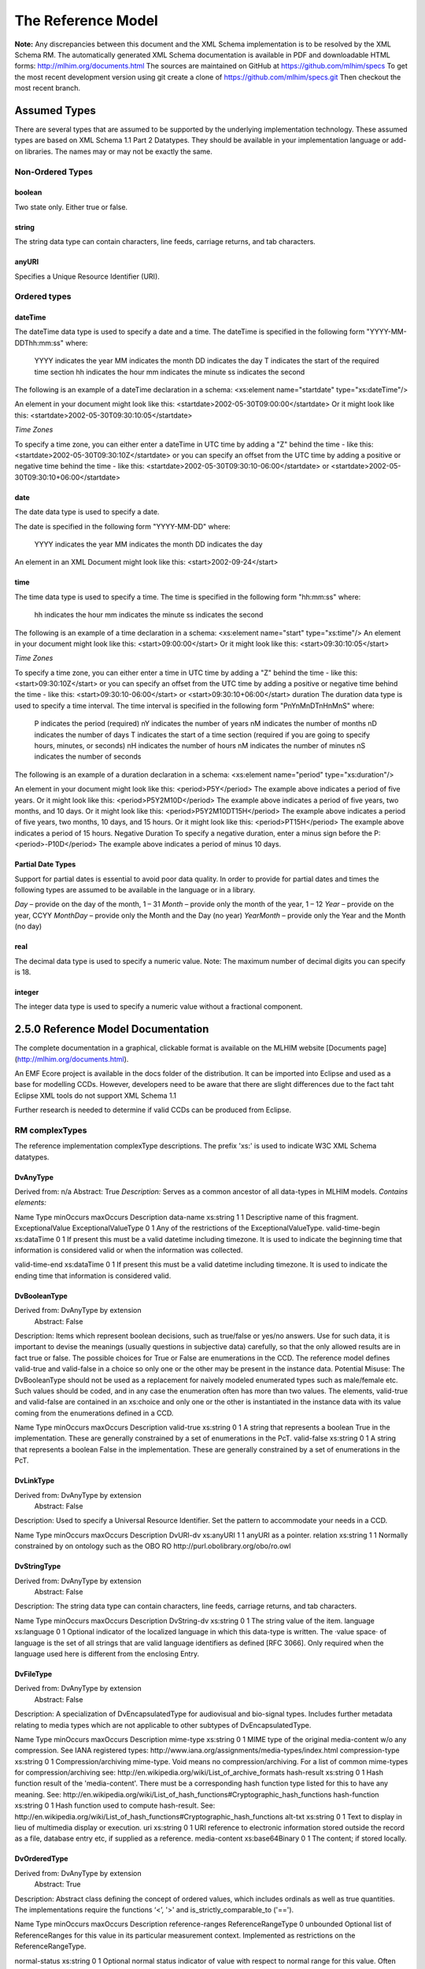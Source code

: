 ===================
The Reference Model
===================

**Note:**  Any discrepancies between this document and the XML Schema implementation is to be resolved by the XML Schema RM. The automatically generated XML Schema documentation is available in PDF and downloadable HTML forms: http://mlhim.org/documents.html The sources are maintained on GitHub at https://github.com/mlhim/specs To get the most recent development version using git create a clone of https://github.com/mlhim/specs.git Then checkout the most recent branch.

Assumed Types
=============

There are several types that are assumed to be supported by the underlying implementation technology. These assumed types are based on XML Schema 1.1 Part 2 Datatypes. They should be available in your implementation language or add-on libraries. The names may or may not be exactly the same.

-----------------
Non-Ordered Types
-----------------

boolean 
-------
Two state only.  Either true or false.


string
-------
The string data type can contain characters, line feeds, carriage returns, and tab characters.

anyURI
------
Specifies a Unique Resource Identifier (URI).

-----------------
Ordered types
-----------------

dateTime
--------
The dateTime data type is used to specify a date and a time.
The dateTime is specified in the following form "YYYY-MM-DDThh:mm:ss" where:
    YYYY indicates the year
    MM indicates the month
    DD indicates the day
    T indicates the start of the required time section
    hh indicates the hour
    mm indicates the minute
    ss indicates the second
The following is an example of a dateTime declaration in a schema:
<xs:element name="startdate" type="xs:dateTime"/>

An element in your document might look like this:
<startdate>2002-05-30T09:00:00</startdate>
Or it might look like this:
<startdate>2002-05-30T09:30:10:05</startdate>

*Time Zones*

To specify a time zone, you can either enter a dateTime in UTC time by adding a "Z" behind the time - like this:
<startdate>2002-05-30T09:30:10Z</startdate> 
or you can specify an offset from the UTC time by adding a positive or negative time behind the time - like this:
<startdate>2002-05-30T09:30:10-06:00</startdate>
or
<startdate>2002-05-30T09:30:10+06:00</startdate> 

date
----
The date data type is used to specify a date.

The date is specified in the following form "YYYY-MM-DD" where:

    YYYY indicates the year
    MM indicates the month
    DD indicates the day

An element in an XML Document  might look like this:
<start>2002-09-24</start> 

time
----
The time data type is used to specify a time.
The time is specified in the following form "hh:mm:ss" where:
    hh indicates the hour
    mm indicates the minute
    ss indicates the second

The following is an example of a time declaration in a schema:
<xs:element name="start" type="xs:time"/>
An element in your document might look like this:
<start>09:00:00</start>
Or it might look like this:
<start>09:30:10:05</start>

*Time Zones* 

To specify a time zone, you can either enter a time in UTC time by adding a "Z" behind the time - like this:
<start>09:30:10Z</start>
or you can specify an offset from the UTC time by adding a positive or negative time behind the time - like this:
<start>09:30:10-06:00</start>  or  <start>09:30:10+06:00</start>
duration
The duration data type is used to specify a time interval.
The time interval is specified in the following form "PnYnMnDTnHnMnS" where:
    P indicates the period (required)
    nY indicates the number of years
    nM indicates the number of months
    nD indicates the number of days
    T indicates the start of a time section (required if you are going to specify hours, minutes, or seconds)
    nH indicates the number of hours
    nM indicates the number of minutes
    nS indicates the number of seconds
The following is an example of a duration declaration in a schema:
<xs:element name="period" type="xs:duration"/>

An element in your document might look like this:
<period>P5Y</period>
The example above indicates a period of five years.
Or it might look like this:
<period>P5Y2M10D</period>
The example above indicates a period of five years, two months, and 10 days.
Or it might look like this:
<period>P5Y2M10DT15H</period>
The example above indicates a period of five years, two months, 10 days, and 15 hours.
Or it might look like this:
<period>PT15H</period>
The example above indicates a period of 15 hours.
Negative Duration
To specify a negative duration, enter a minus sign before the P:
<period>-P10D</period>
The example above indicates a period of minus 10 days.

Partial Date Types
------------------
Support for partial dates is essential to avoid poor data quality. In order to provide for partial dates and times the following types are assumed to be available in the language or in a library.

*Day* – provide on the day of the month, 1 – 31
*Month* – provide only the month of the year, 1 – 12
*Year* – provide on the year,  CCYY
*MonthDay* – provide only the Month and the Day (no year)
*YearMonth* – provide only the Year and the Month (no day)

real
----
The decimal data type is used to specify a numeric value.
Note: The maximum number of decimal digits you can specify is 18.

integer
-------
The integer data type is used to specify a numeric value without a fractional component.


2.5.0 Reference Model Documentation
===================================

The complete documentation in a graphical, clickable format is available on the MLHIM website [Documents page](http://mlhim.org/documents.html).  

An EMF Ecore project is available in the docs folder of the distribution. It can be imported into Eclipse and used as a base for modelling CCDs. However, developers need to be aware that there are slight differences due to the fact taht Eclipse XML tools do not support XML Schema 1.1 

Further research is needed to determine if valid CCDs can be produced from Eclipse. 

---------------
RM complexTypes
---------------

The reference implementation complexType descriptions. The prefix 'xs:' is used to indicate W3C XML Schema datatypes. 

DvAnyType
---------

Derived from:  n/a
Abstract: True
*Description:*  Serves as a common ancestor of all data-types in MLHIM models.
*Contains elements:*

Name
Type
minOccurs
maxOccurs
Description
data-name
xs:string
1
1
Descriptive name of this fragment.
ExceptionalValue
ExceptionalValueType
0
1
Any of the restrictions of the ExceptionalValueType.
valid-time-begin
xs:dataTime
0
1
If present this must be a valid datetime including timezone. It is used to indicate the beginning time that information is considered valid or when the information was collected.

valid-time-end
xs:dataTime
0
1
If present this must be a valid datetime including timezone. It is used to indicate the ending time that information is considered valid.




DvBooleanType
--------------
Derived from: DvAnyType by extension
 Abstract: False

Description:  Items which represent boolean decisions, such as true/false or yes/no answers. Use for such data, it is important to devise the meanings (usually questions in subjective data) carefully, so that the only allowed results are in fact true or false.  The possible choices for True or False are enumerations in the CCD. The reference model defines valid-true and valid-false in a choice so only one or the other may be present in the instance data.
Potential Misuse: The DvBooleanType should not be used as a replacement for naively       modeled enumerated types such as male/female etc. Such values should be coded, and in any case the enumeration often has more than two values. The elements, valid-true and valid-false are contained in an xs:choice and only one or the other is instantiated in the instance data with its value coming from the enumerations defined in a CCD. 

Name
Type
minOccurs
maxOccurs
Description
valid-true
xs:string
0
1
A string that represents a boolean True in the implementation. These are generally constrained by a set of enumerations in the PcT. 
valid-false
xs:string
0
1
A string that represents a boolean False in the implementation. These are generally constrained by a set of enumerations in the PcT.





DvLinkType
----------
Derived from: DvAnyType by extension
 Abstract: False

Description:  Used to specify a Universal Resource Identifier. Set the pattern to accommodate your needs in a CCD.


Name
Type
minOccurs
maxOccurs
Description
DvURI-dv
xs:anyURI
1
1
anyURI as a pointer.
relation
xs:string
1
1
Normally constrained by on ontology such as the OBO RO http://purl.obolibrary.org/obo/ro.owl



DvStringType
------------
Derived from: DvAnyType by extension
 Abstract: False

Description:  The string data type can contain characters, line feeds, carriage returns, and tab characters.

Name
Type
minOccurs
maxOccurs
Description
DvString-dv
xs:string
0
1
The string value of the item.
language
xs:language
0
1
Optional indicator of the localized language in which this data-type is written. The ·value space· of language is the set of all strings that are valid language identifiers as defined [RFC 3066]. Only required when the language used here is different from the enclosing Entry.




DvFileType
----------
Derived from: DvAnyType by extension
 Abstract: False

Description:  A specialization of DvEncapsulatedType for audiovisual and bio-signal types. Includes further metadata relating to media types which are not applicable to other subtypes of DvEncapsulatedType.


Name
Type
minOccurs
maxOccurs
Description
mime-type
xs:string
0
1
MIME type of the original media-content w/o any compression. See IANA registered types: http://www.iana.org/assignments/media-types/index.html
compression-type
xs:string
0
1
Compression/archiving mime-type. Void means no compression/archiving. For a list of common mime-types for compression/archiving see: http://en.wikipedia.org/wiki/List_of_archive_formats
hash-result
xs:string
0
1
Hash function result of the 'media-content'. There must be a corresponding hash function type listed for this to have any meaning. See: http://en.wikipedia.org/wiki/List_of_hash_functions#Cryptographic_hash_functions
hash-function
xs:string
0
1
Hash function used to compute hash-result. See: http://en.wikipedia.org/wiki/List_of_hash_functions#Cryptographic_hash_functions
alt-txt
xs:string
0
1
Text to display in lieu of multimedia display or execution.
uri
xs:string
0
1
URI reference to electronic information stored outside the record as a file, database entry etc, if supplied as a reference.
media-content
xs:base64Binary
0
1
The content; if stored locally.


DvOrderedType
-------------
Derived from: DvAnyType by extension
 Abstract: True

Description:  Abstract class defining the concept of ordered values, which includes ordinals as well as true quantities. The implementations require the functions ‘<’, '>' and is_strictly_comparable_to ('==').


Name
Type
minOccurs
maxOccurs
Description
reference-ranges
ReferenceRangeType
0
unbounded
Optional list of ReferenceRanges for this value in its particular measurement context. Implemented as restrictions on the ReferenceRangeType.

normal-status
xs:string
0
1
Optional normal status indicator of value with respect to normal range for this value. Often included by lab, even if the normal range itself is not included. Coded by ordinals in series HHH, HH, H, (nothing), L, LL, LLL, etc. 


DvOrdinalType
-------------
Derived from: DvOrderedType by extension
 Abstract: False

Description:  Models rankings and scores, e.g. pain, Apgar values, etc, where there is 
a) implied ordering, 
b) no implication that the distance between each value is constant, and 
c) the total number of values is finite.
Note that although the term ‘ordinal’ in mathematics means natural numbers only, here any decimal is allowed, since negative and zero values are often used by medical professionals for values around a neutral point. Also, decimal values are sometimes used such as 0.5 or .25 
Examples of sets of ordinal values: 
-3, -2, -1, 0, 1, 2, 3 -- reflex response values
0, 1, 2 -- Apgar values 

Used for recording any clinical datum which is customarily recorded using symbolic values.
    
    Example: the results on a urinalysis strip, e.g. {neg, trace, +, ++, +++} are used for leukocytes, protein, nitrites etc; for non-haemolysed blood {neg, trace, moderate}; for haemolysed blood {neg, trace, small, moderate, large}


Name
Type
minOccurs
maxOccurs
Description
DvOrdinal-dv
xs:decimal
1
1
Value in ordered enumeration of values. The base integer is zero with any number of integer values used to order the symbols. Example 1: 0 = Trace, 1 = +, 2 = ++, 3 = +++, etc. Example 2: 0 = Mild, 1 = Moderate, 2 = Severe
symbol
xs:string
1
1
Coded textual representation of this value in the enumeration, which may be strings made from “+” symbols, or other enumerations of terms such as “mild”, “moderate”, “severe”, or even the same number series as the values, e.g. “1”, “2”, “3”.


DvQuantifiedType
----------------
Derived from: DvOrderedType by extension
 Abstract: True

Description:  Abstract type defining the concept of true quantified values, i.e. values which are not only ordered, but which have a precise magnitude.


Name
Type
minOccurs
maxOccurs
Description
magnitude
xs:decimal
0
1
Numeric value of the quantity in canonical (i.e. single value) form.
magnitude-status
xs:string
0
1
Optional status of magnitude with values:
                
                “=” : magnitude is a point value
                
                “<“ : value is < magnitude
                
                “>” : value is > magnitude
                
                “<=” : value is <= magnitude
                
                “>=” : value is >= magnitude
                
                “~” : value is the approximate magnitude

error
xs:int
0
1
Error margin of measurement, indicating error in the recording method or instrument (+/- %). Implemented in subtypes. A logical value of 0 indicates 100% accuracy, i.e. no error.
accuracy
xs:decimal
0
1
Accuracy of the value in the magnitude attribute. 0% to +/- 100% A value of 0 means that the accuracy is unknown.


DvCountType
-----------
Derived from: DvQuantifiedType by extension
 Abstract: False

Description:  Countable quantities. Used for countable types such as pregnancies and steps (taken by a physiotherapy patient), number of cigarettes smoked in a day, etc. Misuse:Not used for amounts of physical entities (which all have standardized units). Note that PcTs derived from DvCountType should make magnitude, error and accuracy attributes minOccurs = '1'. The magnitude element is restricted to integers via an xs:assert.


Name
Type
minOccurs
maxOccurs
Description
DvCount-units
DvStringType
1
1
The name or type of the countable quantity. Examples: cigarettes, drinks, pregnancies, episodes, etc. implemented as a DvStringType restriction. 



DvQuantityType
--------------
Derived from: DvQuantifiedType by extension
 Abstract: False

Description: Quantified type representing “scientific” quantities, i.e. quantities expressed as a magnitude and units. Can also be used for time durations, where it is more convenient to treat these as simply a number of individual seconds, minutes, hours, days, months, years, etc. when no temporal calculation is to be performed. Note that PcTs derived from DvQuantityType should make magnitude, error and accuracy attributes minOccurs = '1'.


Name
Type
minOccurs
maxOccurs
Description
DvQuanity-units
DvStringType
1
1
Stringified units, expressed in unit syntax, e.g. "kg/m2", “mm[Hg]", "ms-1", "km/h". A DvCodedStringType should be used when possible. UOM codes can be found: http://www.obofoundry.org Also available in other terminologies such as SNOMEDCT; implemented as a DvStringType restriction. 



DvRatioType
-----------
Derived from: DvQuantifiedType by extension
 Abstract: False

Description: Models a ratio of values, i.e. where the numerator and denominator are both pure numbers. Should not be used to represent things like blood pressure which are often written using a ‘/’ character, giving the misleading impression that the item is a ratio, when in fact it is a structured value. Similarly, visual acuity, often written as (e.g.) “6/24” in clinical notes is not a ratio but an ordinal (which includes non-numeric symbols like CF = count fingers etc). Should not be used for formulations. 


Name
Type
minOccurs
maxOccurs
Description
ratio-type
xs:string
1
1
Indicates semantic type of ratio must be set as fixed to one of the below strings in PcTs.
ratio = a relationship between two numbers.
proportion = a relationship between two numbers where there is a bi-univocal relationship between the numerator and the denominator (the numerator is contained in the denominator)
rate = a relationship between two numbers where there is not a bi-univocal relationship between the numerator and the denominator (the numerator is not contained in the denominator) 
numerator
xs:decimal
0
1
numerator of ratio 
denominator
xs:decimal
0
1
denominator of ratio
numerator-units
DvStringType
0
1
Used to convey the meaning of the numerator. Typically countable units such as; cigarettes, drinks, exercise periods, etc. May or may not come from a terminology such as OBO Foundry Units ontology; implemented as a DvStringType restriction. 
denominator-units
DvStringType
0
1
Used to convey the meaning of the denominator. Typically units such as; days, years, months, etc. May or may not come from a standard terminology; implemented as a DvStringType restriction. 
ratio-units
DvStringType
0
1
Used to convey the meaning of the magnitude (ratio units). May or may not come from a standard terminology. In many cases there is not a meaningful term for the magnitude.  Implemented as a DvStringType restriction. 



DvTemporalType
--------------
Derived from: DvOrderedType by extension
 Abstract: False

Description: Type defining the concept of date and time types. Must be constrained in PcTs to be one or more of the below elements.  This gives the modeler the ability to optionally allow full or partial dates at run time.  Setting maxOccurs and minOccurs to zero causes the element to be prohibited.


Name
Type
minOccurs
maxOccurs
Description
dvtemporal-date
xs:date
0
1
See the W3C documentation.
dvtemporal-time
xs:time
0
1
See the W3C documentation.
dvtemporal-datetime
xs:dateTime
0
1
See the W3C documentation.
dvtemporal-day
xs:gDay
0
1
See the W3C documentation.
dvtemporal-month
xs:gMonth
0
1
See the W3C documentation.
dvtemporal-year
xs:gYear
0
1
See the W3C documentation.
dvtemporal-year-month
xs:gYearMonth
0
1
See the W3C documentation.
dvtemporal-month-day
xs:gMonthDay
0
1
See the W3C documentation.
dvtemporal-duration
xs:duration
0
1
See the W3C documentation.
dvtemporal-ymduration
xs:yearMonthDuration
0
1
See the W3C documentation.
dvtemporal-dtduration
xs:dayTimeDuration
0
1
See the W3C documentation.



DvIntervalType
--------------
Derived from: DvAnyType by extension
 Abstract: False

Description: Generic type defining an interval (i.e. range) of a comparable type. An interval is a contiguous subrange of a comparable base type. Used to define intervals of dates, times, quantities, etc. Whose datatypes are the same and are ordered.   


Name
Type
minOccurs
maxOccurs
Description
lower
inv-type
0
1
Defines the lower value of the interval.
upper
inv-type
0
1
Defines the upper value of the interval.
lower-included
xs:boolean
1
1
Is the lower value of the interval inclusive?. 
upper-included
xs:boolean
1
1
Is the upper value of the interval inclusive?.
lower-bounded
xs:boolean
1
1
Is the lower value of the interval bounded?. 
upper-bounded
xs:boolean
1
1
Is the upper value of the interval bounded?.
IntervalUnits
----
0
1
A group of the two following elements for an optional units definition. 
units-name
xs:string
1
1
The common name or abbreviation for the units.
units-uri
xs:anyURI
1
1
The URI for a definition of the units.


invl-type
Derived from: n/a 
 Abstract: False

Description: Defines the data type of the DvIntervalType upper and lower elements.  In a CCD restriction, the xs:choice is constrained to one of the reference model  elements with minOccurs = 1 and a fixed attribute defining the value. If the value is unbounded, then the element in the CCD will not have the fixed attribute. Instead it will have nillable="true" and an xs:assert to validate the instance has an empty element. E.g. <xs:assert test='boolean(invl-int/node()) = false()'/>
The instances must also declare the value as nil, e.g. <invl-int xsi:nil='true'/>

Name
Type
minOccurs
maxOccurs
Description
invl-int
xs:int
0
1
Defines the upper or lower interval datatype.
invl-decimal
xs:decimal
0
1
Defines the upper or lower interval datatype.
invl-float
xs:float
0
1
Defines the upper or lower interval datatype.
invl-date
xs:date
0
1
Defines the upper or lower interval datatype.
invl-time
xs:time
0
1
Defines the upper or lower interval datatype.
invl-datetime
xs:dateTime
0
1
Defines the upper or lower interval datatype.
invl-duration
xs:duration
0
1
Defines the upper or lower interval datatype.

ReferenceRangeType
------------------
Derived from: DvAnyType by extension
 Abstract: False

Description: Defines a named range to be associated with any ORDERED datum. Each range is particular to the patient and context, e.g. sex, age, and any other factor which affects ranges. May be used to represent normal, therapeutic, dangerous, critical, etc. lists of concepts. 


Name
Type
minOccurs
maxOccurs
Description
referencerange-definition
xs:string
1
1
Term whose value indicates the meaning of this range, e.g. “normal”, “critical”, “therapeutic” etc.
data-range
DvIntervalType
1
1
The data range for this meaning, as a restriction on a DvIntervalType.
is-normal
xs:boolean
1
1
True if this reference range only contains values that are considered to be normal.

AuditType
---------
Derived from: n/a
 Abstract: False

Description: AuditType provides a mechanism to identifiy the who/where/when tracking of instances as they move from system to system.

Name
Type
minOccurs
maxOccurs
Description
system-id
DvIdentifierType
1
1
Identifier of the system which handled the information item.'Systems' can also be defined as an individual application or a data repository in which the data was manipulated.
system-user

PartyType
0
1
User(s) who created, committed, forwarded or otherwise handled the item.
location
ItemType
0
1
Location information of the particular site/facility within an organization which handled the item.
timestamp
xs:dateTime
1
1
Timestamp of handling the item. For an originating system, this will be time of creation,for an intermediate feeder system, this will be a time of accession or other time of handling, where available.


PartyType
---------
Derived from: n/a
 Abstract: False

Description: Description of a party, including an optional external link to data for this party in a demographic or other identity management system. An additional details element provides for the inclusion of information related to this party directly. If the party information is to be anonymous then do not include the details element. The string 'Self' may be entered as the party-name if an external_ref is include.


Name
Type
minOccurs
maxOccurs
Description
party-name
xs:string
0
1
Optional human-readable name (in String form).
external-ref
DvURIType
0
1
Optional reference to more detailed demographic or identification information for this party, in an external system.
details
ItemType
0
1
Structural details about the party.



AttestationType
---------------
Derived from: n/a
 Abstract: False

Description: Record an attestation by a party of item(s) of record content. The type of attestation is recorded by the reason attribute, which may be coded.
 
Name
Type
minOccurs
maxOccurs
Description
attested-view
DvMediaType
0
1
Optional visual representation of content attested e.g. screen image.
proof
DvParsableType
0
1
Proof of attestation such as a GPG signature. 
reason
DvStringType
0
1
Reason of this attestation. Coded from a standardized vocabulary.
committer
PartyType
0
1
Identity of person who committed the item.
time-commited
xs:dateTime
0
1
Datetime of committal of the item.
is-pending
xs:boolean
0
1
True if this attestation is outstanding; 'false' means it has been completed.



ParticipationType
-----------------
Derived from: n/a
 Abstract: False

Description: Model of a participation of a Party (any Actor or Role) in an activity. Used to represent any participation of a Party in some activity, which is not explicitly in the model, e.g. assisting nurse. Can be used to record past or future participations. Should not be used in place of more permanent relationships between demographic entities.


Name
Type
minOccurs
maxOccurs
Description
performer
PartyType
0
1

function
DvStringType
0
1

mode
DvStringType
0
1

start-time
xs:dateTime
0
1

end-time
xs:dateTime
0
1





ExceptionalValueType
--------------------
Derived from: n/a
 Abstract: True

Description:  Subtypes are used to indicate why a value is missing (Null) or is outside a measurable range. The element ev-name is fixed in restricted types to a descriptive string. The subtypes defined in the reference model are considered sufficiently generic to be useful in many instances.  CCDs may contain additional ExceptionalValueType restrictions. 


Name
Type
minOccurs
maxOccurs
Description
ev-name
xs:string
1
1
The fixed name of the exceptional value.



NIType
--------------
Derived from: ExceptionalValueType by restriction
 Abstract: False

Description:  No Information: The value is exceptional (missing, omitted, incomplete, improper). No information as to the reason for being an exceptional value is provided. This is the most general exceptional value. It is also the default exceptional value.


MSKType
--------------
Derived from: ExceptionalValueType by restriction
 Abstract: False

Description:  Masked: There is information on this item available but it has not been provided by the sender due to security, privacy or other reasons. There may be an alternate mechanism for gaining access to this information. 
Warning:
    Using this exceptional value does provide information that may be a breach of confidentiality, even though no detail data is provided. Its primary purpose is for those circumstances where it is necessary to inform the receiver that the information does exist without providing any detail.


INVType
--------------
Derived from: ExceptionalValueType by restriction
 Abstract: False

Description:  Invalid: The value as represented in the instance is not a member of the set of permitted data values in the constrained value domain of a variable.


DERType
--------------
Derived from: ExceptionalValueType by restriction
 Abstract: False

Description:  Derived: An actual value may exist, but it must be derived from the provided information; usually an expression is provided directly.


UNCType
--------------
Derived from: ExceptionalValueType by restriction
 Abstract: False

Description:  Unencoded: No attempt has been made to encode the information correctly but the raw source information is represented, usually in free text.


OTHType
--------------
Derived from: ExceptionalValueType by restriction
 Abstract: False

Description:  Other: The actual value is not a member of the permitted data values in the variable. (e.g., when the value of the variable is not by the coding system)


NINFType
--------------
Derived from: ExceptionalValueType by restriction
 Abstract: False

Description:  Negative Infinity: Negative infinity of numbers


PINFType
--------------
Derived from: ExceptionalValueType by restriction
 Abstract: False

Description:  Positive Infinity: Positive infinity of numbers


UNKType
--------------
Derived from: ExceptionalValueType by restriction
 Abstract: False

Description:  Unknown: A proper value is applicable, but not known.


ASKRType
--------------
Derived from: ExceptionalValueType by restriction
 Abstract: False

Description:  Asked and Refused: Information was sought but refused to be provided (e.g., patient was asked but refused to answer)


NASKType
--------------
Derived from: ExceptionalValueType by restriction
 Abstract: False

Description:  Not Asked: This information has not been sought (e.g., patient was not asked)


QSType
--------------
Derived from: ExceptionalValueType by restriction
 Abstract: False

Description:  Sufficient Quantity : The specific quantity is not known, but is known to non-zero and it is not specified because it makes up the bulk of the material; Add 10mg of ingredient X, 50mg of ingredient Y and sufficient quantity of water to 100mL.


TRCType
--------------
Derived from: ExceptionalValueType by restriction
 Abstract: False

Description:  Trace: The content is greater or less than zero but too small to be quantified.


ASKUType
--------------
Derived from: ExceptionalValueType by restriction
 Abstract: False

Description:  Asked but Unknown: Information was sought but not found (e.g., patient was asked but did not know)


NAVType
--------------
Derived from: ExceptionalValueType by restriction
 Abstract: False

Description: Not Available: This information is not available and the specific reason is not known.


NAType
--------------
Derived from: ExceptionalValueType by restriction
 Abstract: False

Description:  Not Applicable: No proper value is applicable in this context e.g.,the number of cigarettes smoked per day by a non-smoker subject.

ItemType
--------------
Derived from: n/a 
 Abstract: True

Description:  The abstract parent of ClusterType and DvAdapterType structural representation types.

ClusterType
--------------
Derived from: ItemType by extension
 Abstract: False

Description:  The grouping variant of Item, which may contain further instances of Item, in an ordered list. This provides the root ItemType for arbitrarily complex structures.

Name
Type
minOccurs
maxOccurs
Description
cluster-subject
xs:string
1
1
Descriptive name of this branch.
items
ItemType
0
unbounded
List of Item types.



DvAdapterType
--------------
Derived from: ItemType by extension
 Abstract: False

Description:  The leaf variant of Item, to which any DvAnyType subtype instance is attached for use in a Cluster. 

Name
Type
minOccurs
maxOccurs
Description
DvAdapter-dv
DvAnyType
0
unbounded
Data value type of this leaf.
NOTE: The purpose for maxOccurs being unbounded is for validation of multiple instances of a DvAnyType subtype.  This seems odd, but it is how it works.  It is NOT for allowing multiple DvAnyType restrictions in one DvAdapterType. 

EntryType
--------------
Derived from: n/a
 Abstract: True

Description: The abstract parent of all Entry subtypes. An Entry is the root of a logical set of data items. Each subtype has an identical information structure. The subtyping is used to allow persistence to separate the types of Entries; primarily import in healthcare for the de-identification of clinical information.

Name
Type
minOccurs
maxOccurs
Description
entry-links
DvURIType
0
unbounded
Optional link(s) to other locatable structures or external entities.
entry-audit
AuditType
0
unbounded
Audit trail from the system of original commit of information forming the content of this node through each system of handling the data.
language
xs:language
1
1
Mandatory indicator of the localised language in which this Entry is written. The value space of language is the set of all strings that are valid language identifiers as defined [RFC 3066] 
encoding
xs:string
1
1
Name of character set encoding in which text values in this Entry are encoded. Default should be utf-8.
entry-subject
PartyType
0
1
Id of human subject of this Entry, e.g.: • subject of record (patient, etc.) • organ donor • fetus • a family member • another clinically relevant person.
entry-provider
PartyType
0
1
Optional identification of the source of the information in this Entry, which might be: • the patient• a patient agent, e.g. parent, guardian • the clinician • a device or software
other-participations
ParticipationType
0
unbounded
List of other participations at Entry level.
protocol-id
DvIdentifierType
0
1
Optional external identifier of protocol used to create this Entry. This could be a clinical guideline, an operations protocol,etc.
current-state
xs:string
0
1
The current state according to the state machine / workflow engine identified in workflow-id as a string.
workflow-id
DvURIType
0
1
Identifier of externally held workflow engine (state machine) data for this workflow execution.
attestation
AttestationType
0
1
Attestation recorded.
entry-data
ItemType
1
1
The data structure of the Entry.



CareEntryType
--------------
Derived from: EntryType by extension
 Abstract: False

Description:  Entry subtype for all entries related to care of a subject of record.

AdminEntryType
--------------
Derived from: EntryType by extension
 Abstract: False

Description:  Entry subtype for administrative information, i.e. information about setting up the clinical process, but not itself clinically relevant. Archetypes will define contained information. Used for administrative details of admission, episode, ward location, discharge, appointment (if not stored in a practice management or appointments system). Not used for any clinically significant information.

DemographicEntryType
--------------------
Derived from: EntryType by extension
 Abstract: False

Description:  Entry subtype for demographic information, i.e. name structures, roles, locations, etc. modeled as a separate type from AdminEntryType in order to facilitate the separation of clinical and non-clinical information to support de-identification of clinical and administrative data.

CCDType
--------------
Derived from: n/a
 Abstract: False

Description:  This is the root node of a Concept Constraint Definition.

Name
Type
minOccurs
maxOccurs
Description
definition
EntryType
1
1
Structural definition element for this CCD.



Example CCD 
--------------
Please check the website documents section as well as the CCD Library on the CCD-Gen.
The CCD-Gen requires free registration in order to view the CCD Library. 
